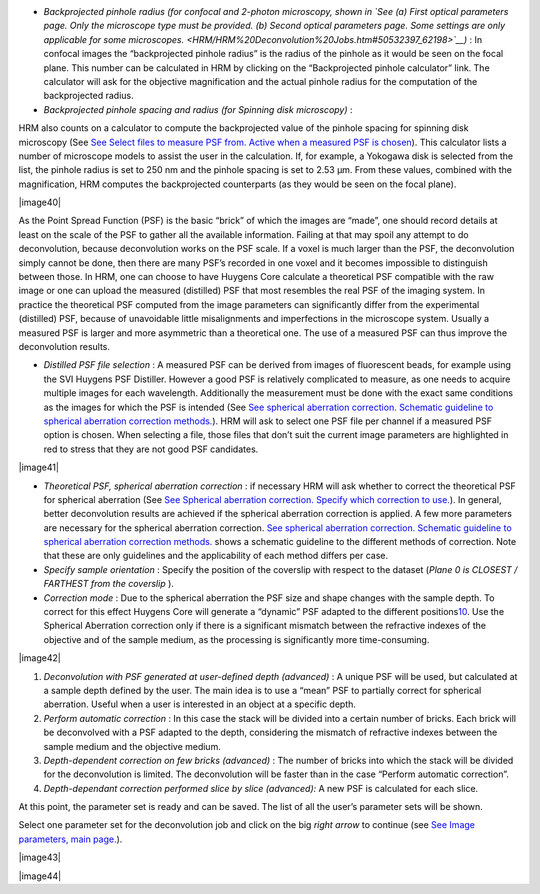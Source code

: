 

-  *Backprojected pinhole radius (for confocal and 2-photon microscopy,
   shown in `See (a) First optical parameters page. Only the microscope
   type must be provided. (b) Second optical parameters page. Some
   settings are only applicable for some
   microscopes. <HRM/HRM%20Deconvolution%20Jobs.htm#50532397_62198>`__)*
   : In confocal images the “backprojected pinhole radius” is the radius
   of the pinhole as it would be seen on the focal plane. This number
   can be calculated in HRM by clicking on the “Backprojected pinhole
   calculator” link. The calculator will ask for the objective
   magnification and the actual pinhole radius for the computation of
   the backprojected radius.
-  *Backprojected pinhole spacing and radius (for* *Spinning disk
   microscopy)* :


HRM also counts on a calculator to compute the backprojected value of
the pinhole spacing for spinning disk microscopy (See `See Select files
to measure PSF from. Active when a measured PSF is
chosen <HRM/HRM%20Deconvolution%20Jobs.htm#50532397_29035>`__). This
calculator lists a number of microscope models to assist the user in the
calculation. If, for example, a Yokogawa disk is selected from the list,
the pinhole radius is set to 250 nm and the pinhole spacing is set to
2.53 μm. From these values, combined with the magnification, HRM
computes the backprojected counterparts (as they would be seen on the
focal plane).



|image40|

As the Point Spread Function (PSF) is the basic “brick” of which the
images are “made”, one should record details at least on the scale of
the PSF to gather all the available information. Failing at that may
spoil any attempt to do deconvolution, because deconvolution works on
the PSF scale. If a voxel is much larger than the PSF, the deconvolution
simply cannot be done, then there are many PSF’s recorded in one voxel
and it becomes impossible to distinguish between those. In HRM, one can
choose to have Huygens Core calculate a theoretical PSF compatible with
the raw image or one can upload the measured (distilled) PSF that most
resembles the real PSF of the imaging system. In practice the
theoretical PSF computed from the image parameters can significantly
differ from the experimental (distilled) PSF, because of unavoidable
little misalignments and imperfections in the microscope system. Usually
a measured PSF is larger and more asymmetric than a theoretical one. The
use of a measured PSF can thus improve the deconvolution results.

-  *Distilled PSF file selection* : A measured PSF can be derived from
   images of fluorescent beads, for example using the SVI Huygens PSF
   Distiller. However a good PSF is relatively complicated to measure,
   as one needs to acquire multiple images for each wavelength.
   Additionally the measurement must be done with the exact same
   conditions as the images for which the PSF is intended (See `See
   spherical aberration correction. Schematic guideline to spherical
   aberration correction
   methods. <HRM/HRM%20Deconvolution%20Jobs.htm#50532397_82680>`__). HRM
   will ask to select one PSF file per channel if a measured PSF option
   is chosen. When selecting a file, those files that don’t suit the
   current image parameters are highlighted in red to stress that they
   are not good PSF candidates.

|image41|

-  *Theoretical PSF, spherical aberration correction* : if necessary HRM
   will ask whether to correct the theoretical PSF for spherical
   aberration (See `See Spherical aberration correction. Specify which
   correction to
   use. <HRM/HRM%20Deconvolution%20Jobs.htm#50532397_57129>`__). In
   general, better deconvolution results are achieved if the spherical
   aberration correction is applied. A few more parameters are necessary
   for the spherical aberration correction. `See spherical aberration
   correction. Schematic guideline to spherical aberration correction
   methods. <HRM/HRM%20Deconvolution%20Jobs.htm#50532397_82680>`__ shows
   a schematic guideline to the different methods of correction. Note
   that these are only guidelines and the applicability of each method
   differs per case.
-  *Specify sample orientation* : Specify the position of the coverslip
   with respect to the dataset (*Plane 0 is CLOSEST / FARTHEST from the
   coverslip* ).

-  *Correction mode* : Due to the spherical aberration the PSF size and
   shape changes with the sample depth. To correct for this effect
   Huygens Core will generate a “dynamic” PSF adapted to the different
   positions\ `10 <#50532361_pgfId-994959>`__. Use the Spherical
   Aberration correction only if there is a significant mismatch between
   the refractive indexes of the objective and of the sample medium, as
   the processing is significantly more time-consuming.

|image42|

#. *Deconvolution with PSF generated at user-defined depth (advanced)* :
   A unique PSF will be used, but calculated at a sample depth defined
   by the user. The main idea is to use a “mean” PSF to partially
   correct for spherical aberration. Useful when a user is interested in
   an object at a specific depth.
#. *Perform automatic correction* : In this case the stack will be
   divided into a certain number of bricks. Each brick will be
   deconvolved with a PSF adapted to the depth, considering the mismatch
   of refractive indexes between the sample medium and the objective
   medium.
#. *Depth-dependent correction on few bricks (advanced)* : The number of
   bricks into which the stack will be divided for the deconvolution is
   limited. The deconvolution will be faster than in the case “Perform
   automatic correction”.
#. *Depth-dependant correction performed slice by slice (advanced):* A
   new PSF is calculated for each slice.

At this point, the parameter set is ready and can be saved. The list of
all the user’s parameter sets will be shown.

Select one parameter set for the deconvolution job and click on the big
*right arrow* to continue (see `See Image parameters, main
page. <HRM/HRM%20Deconvolution%20Jobs.htm#50532397_15842>`__).

|image43|

|image44|
